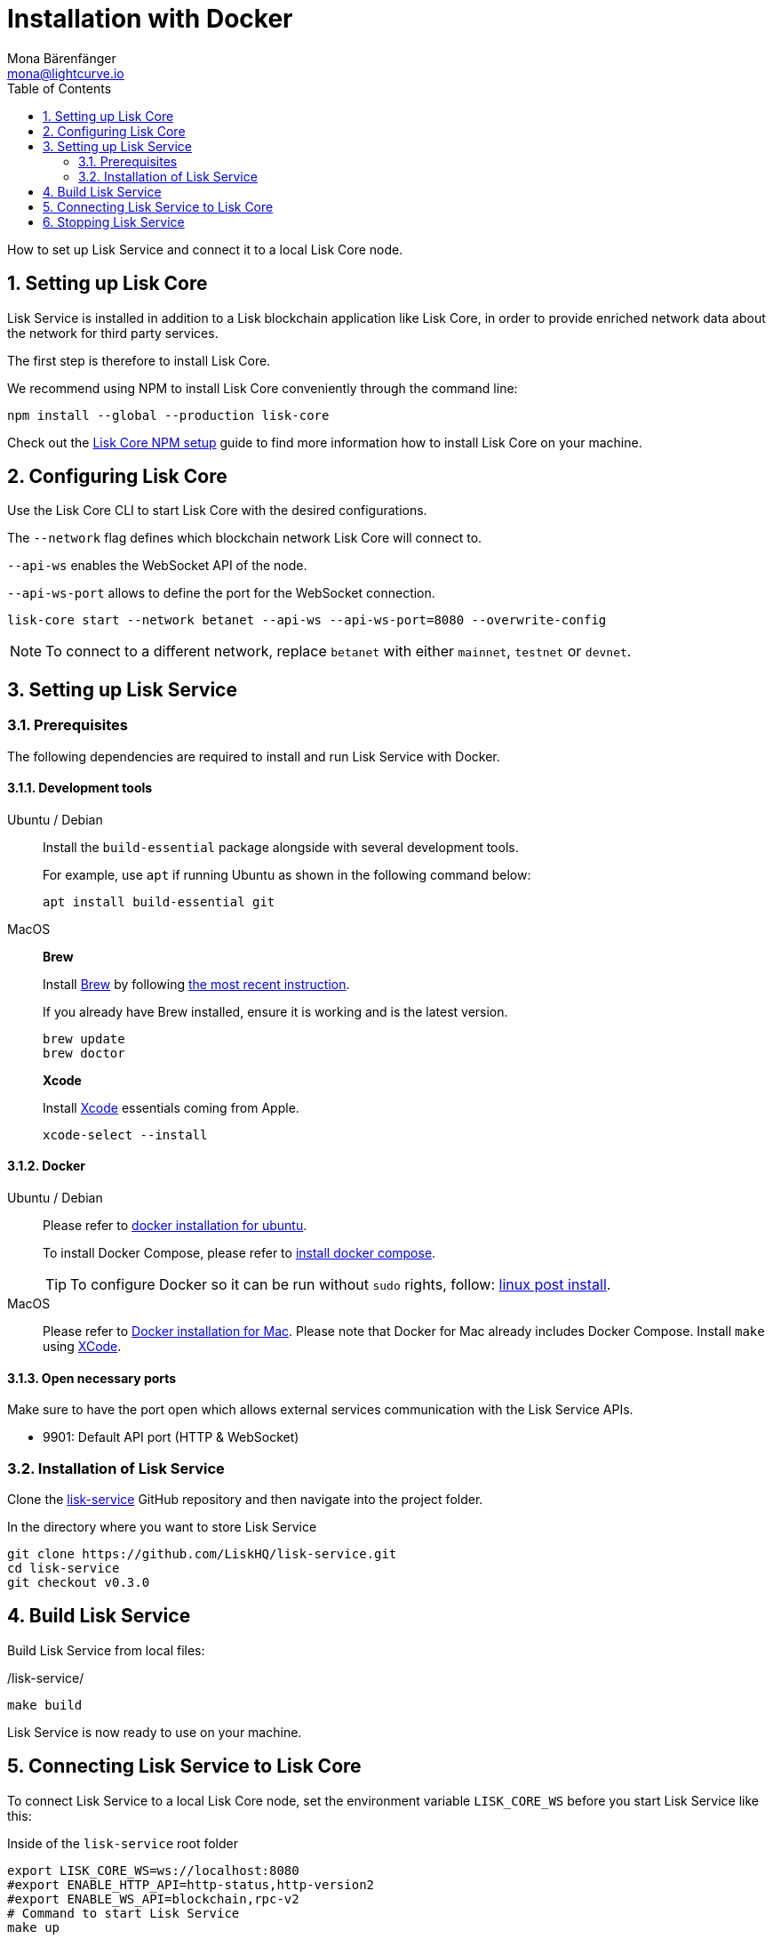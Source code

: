 = Installation with Docker
Mona Bärenfänger <mona@lightcurve.io>
:description: Describes all necessary steps and requirements to install Lisk Service with Docker.
:toc:
:experimental:
:page-next: /lisk-service/configuration/docker.html
:page-next-title: Configuration with Docker

:url_github_service: https://github.com/LiskHQ/lisk-service
:url_docker_hub: https://hub.docker.com/
:url_docker_install_linux: https://docs.docker.com/engine/install
:url_docker_install_linux_compose: https://docs.docker.com/compose/install/
:url_docker_install_mac: https://docs.docker.com/docker-for-mac/install/
:url_docker_install_windows: https://docs.docker.com/docker-for-windows/install/
:url_docker_linux_post_install: https://docs.docker.com/install/linux/linux-postinstall/
:url_xcode: https://developer.apple.com/xcode/features/

:url_index_usage: index.adoc#usage
:url_setup: setup/index.adoc
:url_core_setup_npm: v3@lisk-core::setup/npm.adoc
:url_config: configuration/docker.adoc
:url_management: management/docker.adoc
:sectnums:

How to set up Lisk Service and connect it to a local Lisk Core node.

== Setting up Lisk Core

Lisk Service is installed in addition to a Lisk blockchain application like Lisk Core, in order to provide enriched network data about the network for third party services.

The first step is therefore to install Lisk Core.

We recommend using NPM to install Lisk Core conveniently through the command line:

[source,bash]
----
npm install --global --production lisk-core
----

Check out the xref:{url_core_setup_npm}[Lisk Core NPM setup] guide to find more information how to install Lisk Core on your machine.

== Configuring Lisk Core

Use the Lisk Core CLI to start Lisk Core with the desired configurations.

The `--network` flag defines which blockchain network Lisk Core will connect to.

`--api-ws` enables the WebSocket API of the node.

`--api-ws-port` allows to define the port for the WebSocket connection.

[source,bash]
----
lisk-core start --network betanet --api-ws --api-ws-port=8080 --overwrite-config
----

NOTE: To connect to a different network, replace `betanet` with either `mainnet`, `testnet` or `devnet`.

== Setting up Lisk Service

=== Prerequisites

The following dependencies are required to install and run Lisk Service with Docker.

==== Development tools

[tabs]
====
Ubuntu / Debian::
+
--
Install the `build-essential` package alongside with several development tools.

For example, use `apt` if running Ubuntu as shown in the following command below:

[source,bash]
----
apt install build-essential git
----
--
MacOS::
+
--

*Brew*

Install https://brew.sh/[Brew] by following https://brew.sh/[the most recent instruction].

If you already have Brew installed, ensure it is working and is the latest version.

[source,bash]
----
brew update
brew doctor
----

*Xcode*

Install https://developer.apple.com/xcode/[Xcode] essentials coming from Apple.

[source,bash]
----
xcode-select --install
----
--
====

==== Docker

[tabs]
====
Ubuntu / Debian::
+
--
Please refer to {url_docker_install_linux}[docker installation for ubuntu^].

To install Docker Compose, please refer to {url_docker_install_linux_compose}[install docker compose^].

TIP: To configure Docker so it can be run without `sudo` rights, follow: {url_docker_linux_post_install}[linux post install^].
--
MacOS::
+
--
Please refer to {url_docker_install_mac}[Docker installation for Mac^].
Please note that Docker for Mac already includes Docker Compose.
Install `make` using {url_xcode}[XCode^].
--
====


==== Open necessary ports

Make sure to have the port open which allows external services communication with the Lisk Service APIs.

- 9901: Default API port (HTTP & WebSocket)

=== Installation of Lisk Service

Clone the {url_github_service}[lisk-service^] GitHub repository and then navigate into the project folder.

.In the directory where you want to store Lisk Service
[source,bash]
----
git clone https://github.com/LiskHQ/lisk-service.git
cd lisk-service
git checkout v0.3.0
----

== Build Lisk Service

Build Lisk Service from local files:

./lisk-service/
[source,bash]
----
make build
----

Lisk Service is now ready to use on your machine.

== Connecting Lisk Service to Lisk Core

To connect Lisk Service to a local Lisk Core node, set the environment variable `LISK_CORE_WS` before you start Lisk Service like this:

.Inside of the `lisk-service` root folder
[source,bash]
----
export LISK_CORE_WS=ws://localhost:8080
#export ENABLE_HTTP_API=http-status,http-version2
#export ENABLE_WS_API=blockchain,rpc-v2
# Command to start Lisk Service
make up
----

It's possible to configure Lisk Service by exporting environment variables which override the default option which are located under `docker/network/core3-default.env`.

The three available environment variables are:

* `LISK_CORE_WS`: Path to the Lisk Core WS port.
* `ENABLE_HTTP_API`: List of HTTP APIs that will be enabled in Lisk Service.
* `ENABLE_WS_API`: List of WebSocket APIs that will be enabled in Lisk Service.

////
Alternatively, it is possible to define a file with all desired environment variables and use it to start Lisk Service like this:

./lisk-service/
[source,bash]
----
cd docker/network
vim my-env.env
----

Define key-value pairs of all desired environment variables, for example:

TIP: Press kbd:[i] to enter the insert mode in vim.

./lisk-service/docker/network/my-env.env
[source,bash]
----
# Lisk ecosystem configuration
LISK_CORE_WS=ws://localhost:8080

# Enabled Gateway APIs
ENABLE_HTTP_API=http-status,http-version2
ENABLE_WS_API=blockchain,rpc-v2
----

TIP: Save and quit vim again by first leaving the insert mode with kbd:[Esc] and then by typing kbd:[:wq] and kbd:[Enter].

Now start Lisk Service with the following command:

./lisk-service/
[source,bash]
----
make up-custom-my-env
----

This will start Lisk Service with all environment variables which you previousely defined in `my-env.env`.
////

== Stopping Lisk Service
You can stop Lisk Service again with the following command:

[source,bash]
----
make down
----

More commands about how to manage Lisk Service are described on the xref:{url_management}[Docker commands] page.

TIP: Check the xref:{url_index_usage}[Usage] section for examples of how to use and interact with Lisk Service.
